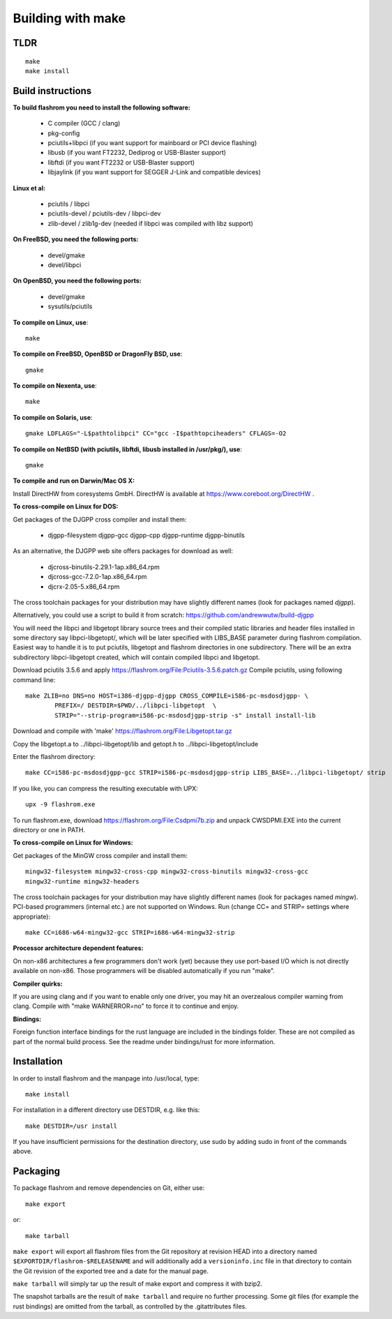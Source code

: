 Building with make
==================

TLDR
----

::

	make
	make install

Build instructions
------------------

**To build flashrom you need to install the following software:**

 * C compiler (GCC / clang)
 * pkg-config

 * pciutils+libpci (if you want support for mainboard or PCI device flashing)
 * libusb (if you want FT2232, Dediprog or USB-Blaster support)
 * libftdi (if you want FT2232 or USB-Blaster support)
 * libjaylink (if you want support for SEGGER J-Link and compatible devices)

**Linux et al:**

 * pciutils / libpci
 * pciutils-devel / pciutils-dev / libpci-dev
 * zlib-devel / zlib1g-dev (needed if libpci was compiled with libz support)

**On FreeBSD, you need the following ports:**

 * devel/gmake
 * devel/libpci

**On OpenBSD, you need the following ports:**

 * devel/gmake
 * sysutils/pciutils

**To compile on Linux, use**::

	make

**To compile on FreeBSD, OpenBSD or DragonFly BSD, use**::

	gmake

**To compile on Nexenta, use**::

	make

**To compile on Solaris, use**::

	gmake LDFLAGS="-L$pathtolibpci" CC="gcc -I$pathtopciheaders" CFLAGS=-O2

**To compile on NetBSD (with pciutils, libftdi, libusb installed in /usr/pkg/), use**::

	gmake

**To compile and run on Darwin/Mac OS X:**

Install DirectHW from coresystems GmbH.
DirectHW is available at https://www.coreboot.org/DirectHW .

**To cross-compile on Linux for DOS:**

Get packages of the DJGPP cross compiler and install them:

 * djgpp-filesystem djgpp-gcc djgpp-cpp djgpp-runtime djgpp-binutils

As an alternative, the DJGPP web site offers packages for download as well:

 * djcross-binutils-2.29.1-1ap.x86_64.rpm
 * djcross-gcc-7.2.0-1ap.x86_64.rpm
 * djcrx-2.05-5.x86_64.rpm

The cross toolchain packages for your distribution may have slightly different
names (look for packages named *djgpp*).

Alternatively, you could use a script to build it from scratch:
https://github.com/andrewwutw/build-djgpp

You will need the libpci and libgetopt library source trees and
their compiled static libraries and header files installed in some
directory say libpci-libgetopt/, which will be later specified with
LIBS_BASE parameter during flashrom compilation. Easiest way to
handle it is to put pciutils, libgetopt and flashrom directories
in one subdirectory. There will be an extra subdirectory libpci-libgetopt
created, which will contain compiled libpci and libgetopt.

Download pciutils 3.5.6 and apply https://flashrom.org/File:Pciutils-3.5.6.patch.gz
Compile pciutils, using following command line::

	make ZLIB=no DNS=no HOST=i386-djgpp-djgpp CROSS_COMPILE=i586-pc-msdosdjgpp- \
		PREFIX=/ DESTDIR=$PWD/../libpci-libgetopt  \
		STRIP="--strip-program=i586-pc-msdosdjgpp-strip -s" install install-lib

Download and compile with 'make' https://flashrom.org/File:Libgetopt.tar.gz

Copy the libgetopt.a to ../libpci-libgetopt/lib and
getopt.h to ../libpci-libgetopt/include

Enter the flashrom directory::

	make CC=i586-pc-msdosdjgpp-gcc STRIP=i586-pc-msdosdjgpp-strip LIBS_BASE=../libpci-libgetopt/ strip

If you like, you can compress the resulting executable with UPX::

	upx -9 flashrom.exe

To run flashrom.exe, download https://flashrom.org/File:Csdpmi7b.zip and
unpack CWSDPMI.EXE into the current directory or one in PATH.

**To cross-compile on Linux for Windows:**

Get packages of the MinGW cross compiler and install them::

	mingw32-filesystem mingw32-cross-cpp mingw32-cross-binutils mingw32-cross-gcc
	mingw32-runtime mingw32-headers

The cross toolchain packages for your distribution may have slightly different
names (look for packages named *mingw*).
PCI-based programmers (internal etc.) are not supported on Windows.
Run (change CC= and STRIP= settings where appropriate)::

	make CC=i686-w64-mingw32-gcc STRIP=i686-w64-mingw32-strip

**Processor architecture dependent features:**

On non-x86 architectures a few programmers don't work (yet) because they
use port-based I/O which is not directly available on non-x86. Those
programmers will be disabled automatically if you run "make".

**Compiler quirks:**

If you are using clang and if you want to enable only one driver, you may hit an
overzealous compiler warning from clang. Compile with "make WARNERROR=no" to
force it to continue and enjoy.

**Bindings:**

Foreign function interface bindings for the rust language are included in the
bindings folder. These are not compiled as part of the normal build process.
See the readme under bindings/rust for more information.


Installation
------------

In order to install flashrom and the manpage into /usr/local, type::

	make install

For installation in a different directory use DESTDIR, e.g. like this::

	make DESTDIR=/usr install

If you have insufficient permissions for the destination directory, use sudo
by adding sudo in front of the commands above.


Packaging
---------

To package flashrom and remove dependencies on Git, either use::

	make export

or::

	make tarball

``make export`` will export all flashrom files from the Git repository at
revision HEAD into a directory named ``$EXPORTDIR/flashrom-$RELEASENAME``
and will additionally add a ``versioninfo.inc`` file in that directory to
contain the Git revision of the exported tree and a date for the manual
page.

``make tarball`` will simply tar up the result of make export and compress
it with bzip2.

The snapshot tarballs are the result of ``make tarball`` and require no
further processing. Some git files (for example the rust bindings) are omitted
from the tarball, as controlled by the .gitattributes files.
